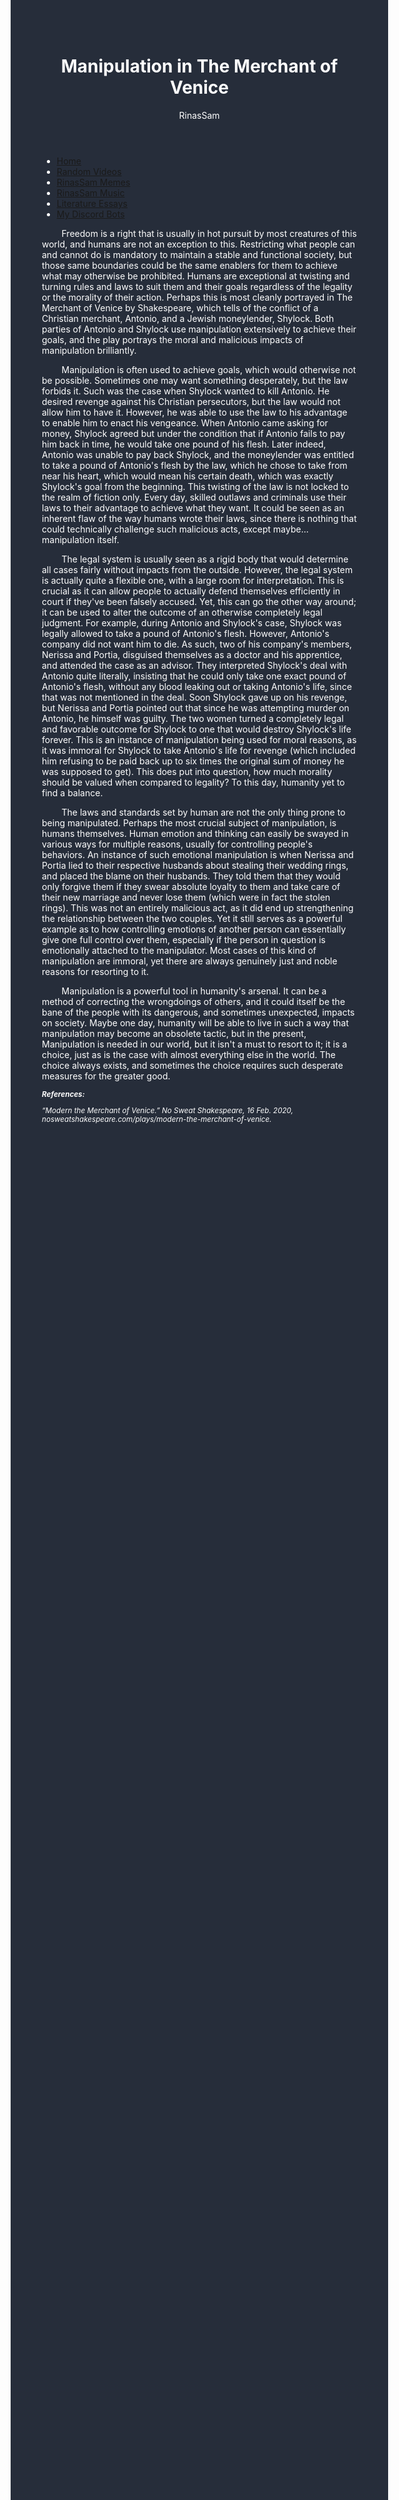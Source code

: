 #+TITLE: Manipulation in The Merchant of Venice
#+DESCRIPTION: Merchant of Venice Essay
#+AUTHOR: RinasSam
#+EMAIL: samkhaldoon2006@gmail.com
#+OPTIONS: ^:{}
#+OPTIONS: toc:nil
#+OPTIONS: num:nil
#+OPTIONS: \n:nil
#+OPTIONS: timestamp:nil
#+BEGIN_EXPORT html
<body style="background-color:#262d3a; color: white; margin-left: 225px;">

<head>
        <meta charset="UTF-8">
        <title>Literature Essays</title>
        <link rel="stylesheet" href="/styles.css">
    </head>

<nav>
            <ul>
                <li><a href="/">Home</a></li>
                <li><a href="/video_memes.html">Random Videos</a></li>
                <li><a href="/rinassam_memes.html">RinasSam Memes</a></li>
                <li><a href="/music.html">RinasSam Music</a></li>
                <li class="active"><a href="/essays.html">Literature Essays</a></li>
                <li><a href="/discord_bots.html">My Discord Bots</a></li>
                <img src="/images/RinasSam Logo.png" alt="RinasSam Logo" align="left" height=169 border="0px">
            </ul>
</nav>

#+END_EXPORT
\nbsp{}\nbsp{}\nbsp{}\nbsp{}\nbsp{}\nbsp{}\nbsp{}\nbsp{}Freedom is a right that is usually in hot pursuit by most creatures of this world, and humans are not an exception to this. Restricting what people can and cannot do is mandatory to maintain a stable and functional society, but those same boundaries could be the same enablers for them to achieve what may otherwise be prohibited. Humans are exceptional at twisting and turning rules and laws to suit them and their goals regardless of the legality or the morality of their action. Perhaps this is most cleanly portrayed in The Merchant of Venice by Shakespeare, which tells of the conflict of a Christian merchant, Antonio, and a Jewish moneylender, Shylock. Both parties of Antonio and Shylock use manipulation extensively to achieve their goals, and the play portrays the moral and malicious impacts of manipulation brilliantly. 

\nbsp{}\nbsp{}\nbsp{}\nbsp{}\nbsp{}\nbsp{}\nbsp{}\nbsp{}Manipulation is often used to achieve goals, which would otherwise not be possible. Sometimes one may want something desperately, but the law forbids it. Such was the case when Shylock wanted to kill Antonio. He desired revenge against his Christian persecutors, but the law would not allow him to have it. However, he was able to use the law to his advantage to enable him to enact his vengeance. When Antonio came asking for money, Shylock agreed but under the condition that if Antonio fails to pay him back in time, he would take one pound of his flesh. Later indeed, Antonio was unable to pay back Shylock, and the moneylender was entitled to take a pound of Antonio's flesh by the law, which he chose to take from near his heart, which would mean his certain death, which was exactly Shylock's goal from the beginning. This twisting of the law is not locked to the realm of fiction only. Every day, skilled outlaws and criminals use their laws to their advantage to achieve what they want. It could be seen as an inherent flaw of the way humans wrote their laws, since there is nothing that could technically challenge such malicious acts, except maybe... manipulation itself.

\nbsp{}\nbsp{}\nbsp{}\nbsp{}\nbsp{}\nbsp{}\nbsp{}\nbsp{}The legal system is usually seen as a rigid body that would determine all cases fairly without impacts from the outside. However, the legal system is actually quite a flexible one, with a large room for interpretation. This is crucial as it can allow people to actually defend themselves efficiently in court if they've been falsely accused. Yet, this can go the other way around; it can be used to alter the outcome of an otherwise completely legal judgment. For example, during Antonio and Shylock's case, Shylock was legally allowed to take a pound of Antonio's flesh. However, Antonio's company did not want him to die. As such, two of his company's members, Nerissa and Portia, disguised themselves as a doctor and his apprentice, and attended the case as an advisor. They interpreted Shylock's deal with Antonio quite literally, insisting that he could only take one exact pound of Antonio's flesh, without any blood leaking out or taking Antonio's life, since that was not mentioned in the deal. Soon Shylock gave up on his revenge, but Nerissa and Portia pointed out that since he was attempting murder on Antonio, he himself was guilty. The two women turned a completely legal and favorable outcome for Shylock to one that would destroy Shylock's life forever. This is an instance of manipulation being used for moral reasons, as it was immoral for Shylock to take Antonio's life for revenge (which included him refusing to be paid back up to six times the original sum of money he was supposed to get). This does put into question, how much morality should be valued when compared to legality? To this day, humanity yet to find a balance.

\nbsp{}\nbsp{}\nbsp{}\nbsp{}\nbsp{}\nbsp{}\nbsp{}\nbsp{}The laws and standards set by human are not the only thing prone to being manipulated. Perhaps the most crucial subject of manipulation, is humans themselves. Human emotion and thinking can easily be swayed in various ways for multiple reasons, usually for controlling people's behaviors. An instance of such emotional manipulation is when Nerissa and Portia lied to their respective husbands about stealing their wedding rings, and placed the blame on their husbands. They told them that they would only forgive them if they swear absolute loyalty to them and take care of their new marriage and never lose them (which were in fact the stolen rings). This was not an entirely malicious act, as it did end up strengthening the relationship between the two couples. Yet it still serves as a powerful example as to how controlling emotions of another person can essentially give one full control over them, especially if the person in question is emotionally attached to the manipulator. Most cases of this kind of manipulation are immoral, yet there are always genuinely just and noble reasons for resorting to it. 

\nbsp{}\nbsp{}\nbsp{}\nbsp{}\nbsp{}\nbsp{}\nbsp{}\nbsp{}Manipulation is a powerful tool in humanity's arsenal. It can be a method of correcting the wrongdoings of others, and it could itself be the bane of the people with its dangerous, and sometimes unexpected, impacts on society. Maybe one day, humanity will be able to live in such a way that manipulation may become an obsolete tactic, but in the present, Manipulation is needed in our world, but it isn't a must to resort to it; it is a choice, just as is the case with almost everything else in the world. The choice always exists, and sometimes the choice requires such desperate measures for the greater good.

#+BEGIN_EXPORT html
<sup><i>
#+END_EXPORT
*References:*

“Modern the Merchant of Venice.” No Sweat Shakespeare, 16 Feb. 2020, nosweatshakespeare.com/plays/modern-the-merchant-of-venice.
#+BEGIN_EXPORT html
</i>
</sup>
#+END_EXPORT
